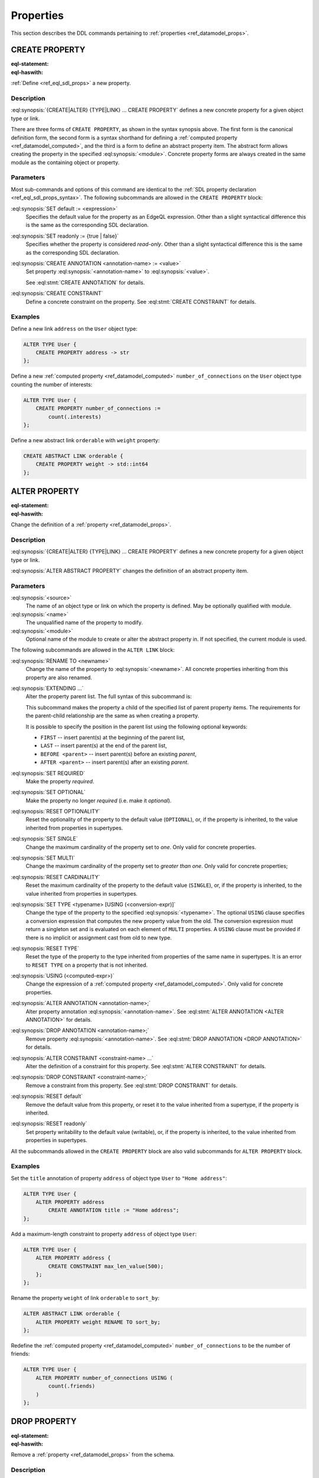 .. _ref_eql_ddl_props:

==========
Properties
==========

This section describes the DDL commands pertaining to
:ref:`properties <ref_datamodel_props>`.


CREATE PROPERTY
===============

:eql-statement:
:eql-haswith:

:ref:`Define <ref_eql_sdl_props>` a new property.

.. eql:synopsis::

    [ WITH <with-item> [, ...] ]
    {CREATE|ALTER} {TYPE|LINK} <SourceName> "{"
      [ ... ]
      CREATE [{REQUIRED | OPTIONAL}] [{SINGLE | MULTI}]
        PROPERTY <name>
        [ EXTENDING <base> [, ...] ] -> <type>
        [ "{" <subcommand>; [...] "}" ] ;
      [ ... ]
    "}"

    # Computed property form:

    [ WITH <with-item> [, ...] ]
    {CREATE|ALTER} {TYPE|LINK} <SourceName> "{"
      [ ... ]
      CREATE [{REQUIRED | OPTIONAL}] [{SINGLE | MULTI}]
        PROPERTY <name> := <expression>;
      [ ... ]
    "}"

    # Abstract property form:

    [ WITH <with-item> [, ...] ]
    CREATE ABSTRACT PROPERTY [<module>::]<name> [EXTENDING <base> [, ...]]
    [ "{" <subcommand>; [...] "}" ]

    # where <subcommand> is one of

      SET default := <expression>
      SET readonly := {true | false}
      CREATE ANNOTATION <annotation-name> := <value>
      CREATE CONSTRAINT <constraint-name> ...


Description
-----------

:eql:synopsis:`{CREATE|ALTER} {TYPE|LINK} ... CREATE PROPERTY` defines a new
concrete property for a given object type or link.

There are three forms of ``CREATE PROPERTY``, as shown in the syntax synopsis
above.  The first form is the canonical definition form, the second
form is a syntax shorthand for defining a
:ref:`computed property <ref_datamodel_computed>`, and the third
is a form to define an abstract property item.  The abstract form
allows creating the property in the specified
:eql:synopsis:`<module>`.  Concrete property forms are always
created in the same module as the containing object or property.

.. _ref_eql_ddl_props_syntax:

Parameters
----------

Most sub-commands and options of this command are identical to the
:ref:`SDL property declaration <ref_eql_sdl_props_syntax>`. The
following subcommands are allowed in the ``CREATE PROPERTY`` block:

:eql:synopsis:`SET default := <expression>`
    Specifies the default value for the property as an EdgeQL expression.
    Other than a slight syntactical difference this is the same as the
    corresponding SDL declaration.

:eql:synopsis:`SET readonly := {true | false}`
    Specifies whether the property is considered *read-only*. Other
    than a slight syntactical difference this is the same as the
    corresponding SDL declaration.

:eql:synopsis:`CREATE ANNOTATION <annotation-name> := <value>`
    Set property :eql:synopsis:`<annotation-name>` to
    :eql:synopsis:`<value>`.

    See :eql:stmt:`CREATE ANNOTATION` for details.

:eql:synopsis:`CREATE CONSTRAINT`
    Define a concrete constraint on the property.
    See :eql:stmt:`CREATE CONSTRAINT` for details.


Examples
--------

Define a new link ``address`` on the ``User`` object type:

.. code-block:: edgeql

    ALTER TYPE User {
        CREATE PROPERTY address -> str
    };

Define a new :ref:`computed property <ref_datamodel_computed>`
``number_of_connections`` on the ``User`` object type counting the
number of interests:

.. code-block:: edgeql

    ALTER TYPE User {
        CREATE PROPERTY number_of_connections :=
            count(.interests)
    };

Define a new abstract link ``orderable`` with ``weight`` property:

.. code-block:: edgeql

    CREATE ABSTRACT LINK orderable {
        CREATE PROPERTY weight -> std::int64
    };


ALTER PROPERTY
==============

:eql-statement:
:eql-haswith:


Change the definition of a :ref:`property <ref_datamodel_props>`.

.. eql:synopsis::

    [ WITH <with-item> [, ...] ]
    {CREATE | ALTER} {TYPE | LINK} <source> "{"
      [ ... ]
      ALTER PROPERTY <name>
      [ "{" ] <subcommand>; [...] [ "}" ];
      [ ... ]
    "}"


    [ WITH <with-item> [, ...] ]
    ALTER ABSTRACT PROPERTY [<module>::]<name>
    [ "{" ] <subcommand>; [...] [ "}" ];

    # where <subcommand> is one of

      SET default := <expression>
      RESET default
      SET readonly := {true | false}
      RESET readonly
      RENAME TO <newname>
      EXTENDING ...
      SET REQUIRED
      SET OPTIONAL
      RESET OPTIONALITY
      SET SINGLE
      SET MULTI
      RESET CARDINALITY
      SET TYPE <typename> [USING (<conversion-expr)]
      RESET TYPE
      USING (<computed-expr>)
      CREATE ANNOTATION <annotation-name> := <value>
      ALTER ANNOTATION <annotation-name> := <value>
      DROP ANNOTATION <annotation-name>
      CREATE CONSTRAINT <constraint-name> ...
      ALTER CONSTRAINT <constraint-name> ...
      DROP CONSTRAINT <constraint-name> ...


Description
-----------

:eql:synopsis:`{CREATE|ALTER} {TYPE|LINK} ... CREATE PROPERTY` defines a new
concrete property for a given object type or link.

:eql:synopsis:`ALTER ABSTRACT PROPERTY` changes the definition of an abstract
property item.


Parameters
----------

:eql:synopsis:`<source>`
    The name of an object type or link on which the property is defined.
    May be optionally qualified with module.

:eql:synopsis:`<name>`
    The unqualified name of the property to modify.

:eql:synopsis:`<module>`
    Optional name of the module to create or alter the abstract property in.
    If not specified, the current module is used.

The following subcommands are allowed in the ``ALTER LINK`` block:

:eql:synopsis:`RENAME TO <newname>`
    Change the name of the property to :eql:synopsis:`<newname>`.
    All concrete properties inheriting from this property are
    also renamed.

:eql:synopsis:`EXTENDING ...`
    Alter the property parent list.  The full syntax of this subcommand is:

    .. eql:synopsis::

         EXTENDING <name> [, ...]
            [ FIRST | LAST | BEFORE <parent> | AFTER <parent> ]

    This subcommand makes the property a child of the specified list
    of parent property items.  The requirements for the parent-child
    relationship are the same as when creating a property.

    It is possible to specify the position in the parent list
    using the following optional keywords:

    * ``FIRST`` -- insert parent(s) at the beginning of the
      parent list,
    * ``LAST`` -- insert parent(s) at the end of the parent list,
    * ``BEFORE <parent>`` -- insert parent(s) before an
      existing *parent*,
    * ``AFTER <parent>`` -- insert parent(s) after an existing
      *parent*.

:eql:synopsis:`SET REQUIRED`
    Make the property *required*.

:eql:synopsis:`SET OPTIONAL`
    Make the property no longer *required* (i.e. make it *optional*).

:eql:synopsis:`RESET OPTIONALITY`
    Reset the optionality of the property to the default value (``OPTIONAL``),
    or, if the property is inherited, to the value inherited from properties in
    supertypes.

:eql:synopsis:`SET SINGLE`
    Change the maximum cardinality of the property set to *one*.  Only
    valid for concrete properties.

:eql:synopsis:`SET MULTI`
    Change the maximum cardinality of the property set to
    *greater than one*.  Only valid for concrete properties;

:eql:synopsis:`RESET CARDINALITY`
    Reset the maximum cardinality of the property to the default value
    (``SINGLE``), or, if the property is inherited, to the value inherited
    from properties in supertypes.

:eql:synopsis:`SET TYPE <typename> [USING (<conversion-expr)]`
    Change the type of the property to the specified
    :eql:synopsis:`<typename>`.  The optional ``USING`` clause specifies
    a conversion expression that computes the new property value from the old.
    The conversion expression must return a singleton set and is evaluated
    on each element of ``MULTI`` properties.  A ``USING`` clause must be
    provided if there is no implicit or assignment cast from old to new type.

:eql:synopsis:`RESET TYPE`
    Reset the type of the property to the type inherited from properties
    of the same name in supertypes.  It is an error to ``RESET TYPE`` on
    a property that is not inherited.

:eql:synopsis:`USING (<computed-expr>)`
    Change the expression of a :ref:`computed property
    <ref_datamodel_computed>`.  Only valid for concrete properties.

:eql:synopsis:`ALTER ANNOTATION <annotation-name>;`
    Alter property annotation :eql:synopsis:`<annotation-name>`.
    See :eql:stmt:`ALTER ANNOTATION <ALTER ANNOTATION>` for details.

:eql:synopsis:`DROP ANNOTATION <annotation-name>;`
    Remove property :eql:synopsis:`<annotation-name>`.
    See :eql:stmt:`DROP ANNOTATION <DROP ANNOTATION>` for details.

:eql:synopsis:`ALTER CONSTRAINT <constraint-name> ...`
    Alter the definition of a constraint for this property.  See
    :eql:stmt:`ALTER CONSTRAINT` for details.

:eql:synopsis:`DROP CONSTRAINT <constraint-name>;`
    Remove a constraint from this property.  See
    :eql:stmt:`DROP CONSTRAINT` for details.

:eql:synopsis:`RESET default`
    Remove the default value from this property, or reset it to the value
    inherited from a supertype, if the property is inherited.

:eql:synopsis:`RESET readonly`
    Set property writability to the default value (writable), or, if the
    property is inherited, to the value inherited from properties in
    supertypes.

All the subcommands allowed in the ``CREATE PROPERTY`` block are also
valid subcommands for ``ALTER PROPERTY`` block.


Examples
--------

Set the ``title`` annotation of property ``address`` of object type
``User`` to ``"Home address"``:

.. code-block:: edgeql

    ALTER TYPE User {
        ALTER PROPERTY address
            CREATE ANNOTATION title := "Home address";
    };

Add a maximum-length constraint to property ``address`` of object type
``User``:

.. code-block:: edgeql

    ALTER TYPE User {
        ALTER PROPERTY address {
            CREATE CONSTRAINT max_len_value(500);
        };
    };

Rename the property ``weight`` of link ``orderable`` to ``sort_by``:

.. code-block:: edgeql

    ALTER ABSTRACT LINK orderable {
        ALTER PROPERTY weight RENAME TO sort_by;
    };

Redefine the :ref:`computed property <ref_datamodel_computed>`
``number_of_connections`` to be the number of friends:

.. code-block:: edgeql

    ALTER TYPE User {
        ALTER PROPERTY number_of_connections USING (
            count(.friends)
        )
    };


DROP PROPERTY
=============

:eql-statement:
:eql-haswith:

Remove a :ref:`property <ref_datamodel_props>` from the
schema.

.. eql:synopsis::

    [ WITH <with-item> [, ...] ]
    {CREATE|ALTER} TYPE <TypeName> "{"
      [ ... ]
      DROP LINK <name>
      [ ... ]
    "}"


    [ WITH <with-item> [, ...] ]
    DROP ABSTRACT PROPERTY <name> ;

Description
-----------

:eql:synopsis:`ALTER {TYPE|LINK} DROP PROPERTY` removes the specified property
from its containing object type or link.  All properties that inherit from this
property are also removed.

:eql:synopsis:`DROP ABSTRACT PROPERTY` removes the specified abstract
property item from the schema.

Example
-------

Remove property ``address`` from type ``User``:

.. code-block:: edgeql

    ALTER TYPE User {
        DROP PROPERTY address;
    };


.. list-table::
  :class: seealso

  * - **See also**
  * - :ref:`Schema > Properties <ref_datamodel_props>`
  * - :ref:`SDL > Properties <ref_eql_sdl_props>`
  * - :ref:`Introspection > Object types <ref_eql_introspection_object_types>`

